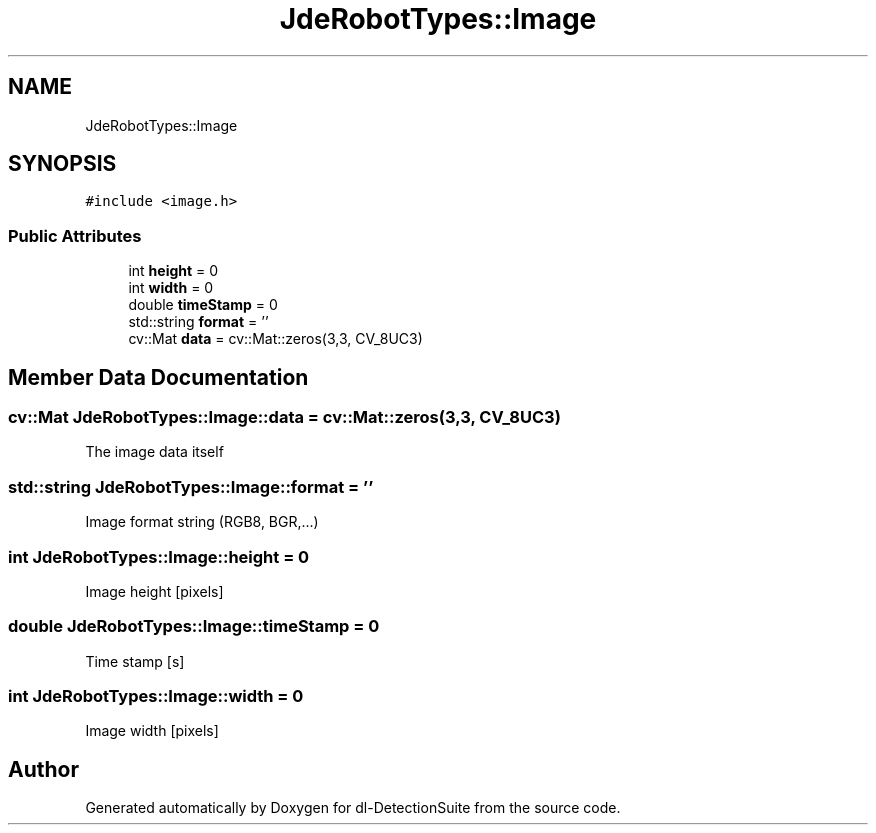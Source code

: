 .TH "JdeRobotTypes::Image" 3 "Sat Dec 15 2018" "Version 1.00" "dl-DetectionSuite" \" -*- nroff -*-
.ad l
.nh
.SH NAME
JdeRobotTypes::Image
.SH SYNOPSIS
.br
.PP
.PP
\fC#include <image\&.h>\fP
.SS "Public Attributes"

.in +1c
.ti -1c
.RI "int \fBheight\fP = 0"
.br
.ti -1c
.RI "int \fBwidth\fP = 0"
.br
.ti -1c
.RI "double \fBtimeStamp\fP = 0"
.br
.ti -1c
.RI "std::string \fBformat\fP = ''"
.br
.ti -1c
.RI "cv::Mat \fBdata\fP = cv::Mat::zeros(3,3, CV_8UC3)"
.br
.in -1c
.SH "Member Data Documentation"
.PP 
.SS "cv::Mat JdeRobotTypes::Image::data = cv::Mat::zeros(3,3, CV_8UC3)"
The image data itself 
.SS "std::string JdeRobotTypes::Image::format = ''"
Image format string (RGB8, BGR,\&.\&.\&.) 
.SS "int JdeRobotTypes::Image::height = 0"
Image height [pixels] 
.SS "double JdeRobotTypes::Image::timeStamp = 0"
Time stamp [s] 
.SS "int JdeRobotTypes::Image::width = 0"
Image width [pixels] 

.SH "Author"
.PP 
Generated automatically by Doxygen for dl-DetectionSuite from the source code\&.
